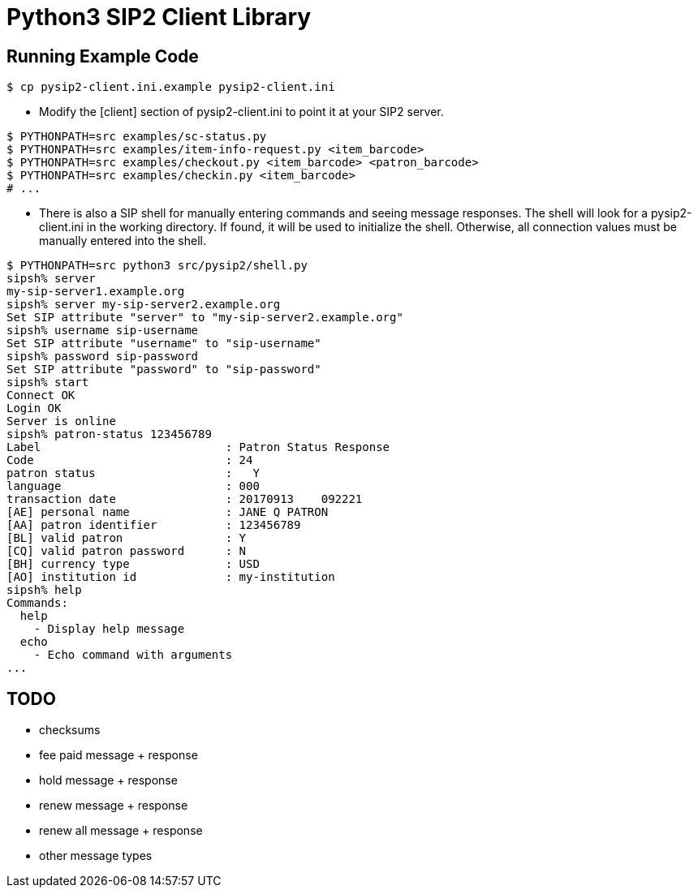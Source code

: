 = Python3 SIP2 Client Library

== Running Example Code

[source,sh]
------------------------------------------------------------------
$ cp pysip2-client.ini.example pysip2-client.ini
------------------------------------------------------------------

 * Modify the [client] section of pysip2-client.ini to point it
   at your SIP2 server.

[source,sh]
------------------------------------------------------------------
$ PYTHONPATH=src examples/sc-status.py
$ PYTHONPATH=src examples/item-info-request.py <item_barcode>
$ PYTHONPATH=src examples/checkout.py <item_barcode> <patron_barcode>
$ PYTHONPATH=src examples/checkin.py <item_barcode>
# ...
------------------------------------------------------------------

 * There is also a SIP shell for manually entering commands and seeing
   message responses.  The shell will look for a pysip2-client.ini in the
   working directory.  If found, it will be used to initialize the shell.
   Otherwise, all connection values must be manually entered into the shell.

[source,sh]
------------------------------------------------------------------
$ PYTHONPATH=src python3 src/pysip2/shell.py
sipsh% server
my-sip-server1.example.org
sipsh% server my-sip-server2.example.org
Set SIP attribute "server" to "my-sip-server2.example.org"
sipsh% username sip-username
Set SIP attribute "username" to "sip-username"
sipsh% password sip-password
Set SIP attribute "password" to "sip-password"
sipsh% start
Connect OK
Login OK
Server is online
sipsh% patron-status 123456789
Label                           : Patron Status Response
Code                            : 24
patron status                   :   Y           
language                        : 000
transaction date                : 20170913    092221
[AE] personal name              : JANE Q PATRON
[AA] patron identifier          : 123456789
[BL] valid patron               : Y
[CQ] valid patron password      : N
[BH] currency type              : USD
[AO] institution id             : my-institution
sipsh% help
Commands:
  help 
    - Display help message
  echo 
    - Echo command with arguments
...
------------------------------------------------------------------


== TODO

 * checksums
 * fee paid message + response
 * hold message + response
 * renew message + response
 * renew all message + response
 * other message types
